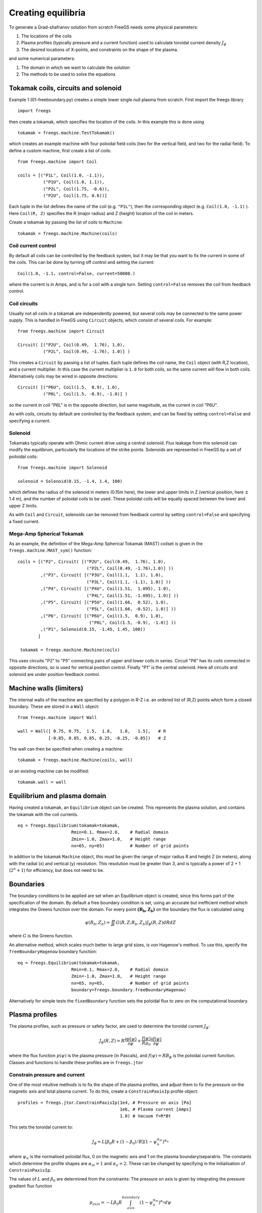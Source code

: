 Creating equilibria
===================

To generate a Grad-shafranov solution from scratch FreeGS needs
some physical parameters:

#. The locations of the coils
#. Plasma profiles (typically pressure and a current function) used to calculate toroidal current density :math:`J_\phi`
#. The desired locations of X-points, and constraints on the shape of the plasma.

and some numerical parameters:    
   
#. The domain in which we want to calculate the solution
#. The methods to be used to solve the equations


Tokamak coils, circuits and solenoid
------------------------------------
   
Example 1 (01-freeboundary.py) creates a simple lower single null
plasma from scratch. First import the freegs library

::
   
   import freegs

then create a tokamak, which specifies the location of the coils. In this example this is done using

::
   
   tokamak = freegs.machine.TestTokamak()

which creates an example machine with four poloidal field coils (two for the vertical field, and two for the radial field).
To define a custom machine, first create a list of coils:

::
   
   from freegs.machine import Coil
   
   coils = [("P1L", Coil(1.0, -1.1)),
             ("P1U", Coil(1.0, 1.1)),
             ("P2L", Coil(1.75, -0.6)),
             ("P2U", Coil(1.75, 0.6))]
   
Each tuple in the list defines the name of the coil (e.g. ``"P1L"``), then the corresponding object (e.g. ``Coil(1.0, -1.1)`` ).
Here ``Coil(R, Z)`` specifies the R (major radius) and Z (height) location of the coil in meters.

Create a tokamak by passing the list of coils to ``Machine``:

::
   
   tokamak = freegs.machine.Machine(coils)


Coil current control
~~~~~~~~~~~~~~~~~~~~

By default all coils can be controlled by the feedback system, but it may be that you want
to fix the current in some of the coils. This can be done by turning off control and setting the current:

::

   Coil(1.0, -1.1, control=False, current=50000.)

where the current is in Amps, and is for a coil with a single turn. Setting ``control=False``
removes the coil from feedback control.

Coil circuits
~~~~~~~~~~~~~

Usually not all coils in a tokamak are independently powered, but several coils
may be connected to the same power supply. This is handled in FreeGS using ``Circuit`` objects,
which consist of several coils. For example:

::

   from freegs.machine import Circuit
   
   Circuit( [("P2U", Coil(0.49,  1.76), 1.0),
             ("P2L", Coil(0.49, -1.76), 1.0)] )

This creates a ``Circuit`` by passing a list of tuples. Each tuple defines the coil name,
the ``Coil`` object (with R,Z location), and a current multiplier. In this case the current
multiplier is ``1.0`` for both coils, so the same current will flow in both coils. Alternatively
coils may be wired in opposite directions:

::

   Circuit( [("P6U", Coil(1.5,  0.9), 1.0),
             ("P6L", Coil(1.5, -0.9), -1.0)] )
   
so the current in coil "P6L" is in the opposite direction, but same magnitude, as the current in coil
"P6U".              

As with coils, circuits by default are controlled by the feedback system, and can be fixed by
setting ``control=False`` and specifying a current.

Solenoid
~~~~~~~~

Tokamaks typically operate with Ohmic current drive using a central solenoid. Flux leakage from
this solenoid can modify the equilibrum, particularly the locations of the strike points.
Solenoids are represented in FreeGS by a set of poiloidal coils:

::
   
   from freegs.machine import Solenoid
   
   solenoid = Solenoid(0.15, -1.4, 1.4, 100)

which defines the radius of the solenoid in meters (0.15m here), the lower and upper limits in Z (vertical position,
here :math:`\pm` 1.4 m), and the number of poloidal coils to be used. These poloidal coils will be equally spaced between
the lower and upper Z limits.

As with ``Coil`` and ``Circuit``, solenoids can be removed from feedback control
by setting ``control=False`` and specifying a fixed current.

Mega-Amp Spherical Tokamak
~~~~~~~~~~~~~~~~~~~~~~~~~~

As an example, the definition of the Mega-Amp Spherical Tokamak (MAST) coilset is
given in the ``freegs.machine.MAST_sym()`` function:

::
   
   coils = [("P2", Circuit( [("P2U", Coil(0.49,  1.76), 1.0),
                              ("P2L", Coil(0.49, -1.76),1.0)] ))
            ,("P3", Circuit( [("P3U", Coil(1.1,  1.1), 1.0),
                              ("P3L", Coil(1.1, -1.1), 1.0)] ))
            ,("P4", Circuit( [("P4U", Coil(1.51,  1.095), 1.0),
                              ("P4L", Coil(1.51, -1.095), 1.0)] ))
            ,("P5", Circuit( [("P5U", Coil(1.66,  0.52), 1.0),
                              ("P5L", Coil(1.66, -0.52), 1.0)] ))
            ,("P6", Circuit( [("P6U", Coil(1.5,  0.9), 1.0),
                               ("P6L", Coil(1.5, -0.9), -1.0)] ))
            ,("P1", Solenoid(0.15, -1.45, 1.45, 100))
           ]

    tokamak = freegs.machine.Machine(coils)

This uses circuits "P2" to "P5" connecting pairs of upper and lower coils in series.
Circuit "P6" has its coils connected in opposite directions, so is used for vertical
position control. Finally "P1" is the central solenoid. Here all circuits and solenoid
are under position feedback control.

Machine walls (limiters)
------------------------

The internal walls of the machine are specified by a polygon
in R-Z i.e. an ordered list of (R,Z) points which form a closed boundary.
These are stored in a ``Wall`` object::

  from freegs.machine import Wall

  wall = Wall([ 0.75, 0.75,  1.5,  1.8,   1.8,   1.5],   # R
              [-0.85, 0.85, 0.85, 0.25, -0.25, -0.85])   # Z

The wall can then be specified when creating a machine::

  tokamak = freegs.machine.Machine(coils, wall)

or an existing machine can be modified::

  tokamak.wall = wall
  

Equilibrium and plasma domain
-----------------------------

Having created a tokamak, an ``Equilibrium`` object can be created. This represents the
plasma solution, and contains the tokamak with the coil currents.

::
   
   eq = freegs.Equilibrium(tokamak=tokamak,
                        Rmin=0.1, Rmax=2.0,    # Radial domain
                        Zmin=-1.0, Zmax=1.0,   # Height range
                        nx=65, ny=65)          # Number of grid points

In addition to the tokamak ``Machine`` object, this must be given the range of major radius
R and height Z (in meters), along with the radial (x) and vertical (y) resolution.
This resolution must be greater than 3, and is typically a power of 2 + 1 (:math:`2^n+1`) for efficiency, but
does not need to be. 


Boundaries
----------

The boundary conditions to be applied are set when an Equilibrium object is created, since this forms
part of the specification of the domain. By default a free boundary condition is set, using an accurate
but inefficient method which integrates the Greens function over the domain. For every point :math:`\mathbf{\left(R_b,Z_b\right)}`
on the boundary the flux is calculated using

.. math::
   
   \psi\left(R_b,Z_b\right) = \iint G(R, Z; R_b, Z_b) J_\phi\left(R,Z\right) dRdZ

where :math:`G` is the Greens function.

An alternative method, which scales much better to large grid sizes, is von Hagenow's method.
To use this, specify the ``freeBoundaryHagenow`` boundary function:

::
   
   eq = freegs.Equilibrium(tokamak=tokamak,
                        Rmin=0.1, Rmax=2.0,    # Radial domain
                        Zmin=-1.0, Zmax=1.0,   # Height range
                        nx=65, ny=65,          # Number of grid points
                        boundary=freegs.boundary.freeBoundaryHagenow)

Alternatively for simple tests the ``fixedBoundary`` function sets the poloidal flux to zero
on the computational boundary. 


Plasma profiles
---------------

The plasma profiles, such as pressure or safety factor, are used to determine the toroidal current :math:`J_\phi`:

.. math::

   J_\phi\left(R,Z\right) = R\frac{\partial p\left(\psi\right)}{\partial \psi} + \frac{f\left(\psi\right)}{R\mu_0}\frac{\partial f\left(\psi\right)}{\partial \psi}

where the flux function :math:`p\left(\psi\right)` is the plasma pressure (in Pascals), and :math:`f\left(\psi\right) = RB_\phi` is the poloidal current function.
Classes and functions to handle these profiles are in ``freegs.jtor``


Constrain pressure and current
~~~~~~~~~~~~~~~~~~~~~~~~~~~~~~

One of the most intuitive methods is to fix the shape
of the plasma profiles, and adjust them to fix the
pressure on the magnetic axis and total plasma current.
To do this, create a ``ConstrainPaxisIp`` profile object:

::
   
   profiles = freegs.jtor.ConstrainPaxisIp(1e4, # Pressure on axis [Pa]
                                           1e6, # Plasma current [Amps]
                                           1.0) # Vacuum f=R*Bt


This sets the toroidal current to:

.. math::

   J_\phi = L \left[\beta_0 R + \left(1-\beta_0\right)/R\right] \left(1-\psi_n^{\alpha_m}\right)^{\alpha_n}

where :math:`\psi_n` is the normalised poloidal flux, 0 on the magnetic axis and 1 on the plasma boundary/separatrix.
The constants which determine the profile shapes are :math:`\alpha_m = 1` and  :math:`\alpha_n = 2`. These can be changed by specifying in the initialisation of ``ConstrainPaxisIp``.

The values of :math:`L` and :math:`\beta_0` are determined from the constraints: The pressure on axis is given by integrating the pressure gradient flux function 

.. math::
   
   p_{axis} = - L \beta_0 R \int_{axis}^{boundary}\left(1-\psi_n^{\alpha_m}\right)^{\alpha_n} d\psi

The total toroidal plasma current is calculated by integrating the toroidal current function over the 2D domain:

.. math::
   
   I_p = L\beta_0 \iint R \left(1-\psi_n^{\alpha_m}\right)^{\alpha_n} dR dZ + L\left(1-\beta_0\right)\iint \frac{1}{R} \left(1-\psi_n^{\alpha_m}\right)^{\alpha_n} dR dZ
   

The integrals in these two constraints are done numerically,
and then rearranged to get :math:`L` and :math:`\beta_0`. 
   
Constrain poloidal beta and current
~~~~~~~~~~~~~~~~~~~~~~~~~~~~~~~~~~~

This is a variation which replaces the constraint on pressure with a constraint on poloidal beta:

.. math::

   \beta_p = \frac{8\pi}{\mu_0} \frac{1}{I_p^2}\iint p\left(\psi\right) dRdZ 

This is the method used in `Y.M.Jeon 2015 <https://arxiv.org/abs/1503.03135>`_, on which the profile choices here are based.

::
   
   profiles = freegs.jtor.ConstrainBetapIp(0.5, # Poloidal beta
                                           1e6, # Plasma current [Amps]
                                           1.0) # Vacuum f=R*Bt
   
By integrating over the plasma domain and combining the constraints on poloidal beta and plasma current, the values of :math:`L` and :math:`\beta_0` are found.

Feedback and shape control
--------------------------

To determine the currents in the coils, the shape and position of the plasma needs to be constrained. In addition, diverted tokamak plasmas are inherently vertically unstable, and need vertical position feedback to maintain a stationary equilibrium.
If vertical position is not constrained, then free boundary equilibrium solvers can also become vertically unstable. A typical symptom is that each nonlinear iteration of the solver results in a slightly shifted or smaller plasma, until the plasma hits the boundary, disappears, or forms unphysical shapes causing the solver to fail.

Currently the following kinds of constraints are implemented:

* X-point constraints adjust the coil currents so that X-points (nulls in the poloidal field) are formed at the locations requested. 

* Isoflux constraints adjust the coil currents so that the two locations specified have the same poloidal flux. This usually means they are on the same flux surface, but not necessarily.

* Psi value constraints, which adjust the coil currents so that given locations have the specified flux. 
    
As an example, the following code creates a feedback control with two X-point constraints and one isoflux constraint:

::

   xpoints = [(1.1, -0.6),   # (R,Z) locations of X-points
              (1.1, 0.8)]

   isoflux = [(1.1,-0.6, 1.1,0.6)] # (R1,Z1, R2,Z2) pairs 

   constrain = freegs.control.constrain(xpoints=xpoints, isoflux=isoflux)

The control system determines the currents in the coils which are under feedback control, using the given constraints.
There may be more unknown coil currents than constraints, or more constraints than coil currents. There may therefore be either no solution or many solutions to the constraint problem.
Here Tikhonov regularisation is used to produce a unique solution and penalise large coil currents. 

Solving
-------

To solve the Grad-Shafranov equation to find the free boundary solution, call ``freegs.solve``:

::
   
   freegs.solve(eq,          # The equilibrium to adjust
                profiles,    # The toroidal current profile 
                constrain)   # Feedback control


This call modifies the input equilibrium (eq), finding a solution
based on the given plasma profiles and shape control.

The Grad-Shafranov equation is nonlinear, and is solved using Picard iteration. This consists of calculating the
toroidal current :math:`J_\phi` given the poloidal flux :math:`\psi\left(R,Z\right)`, then solving a linear
elliptic equation to calculate the poloidal flux from the toroidal current. This loop is repeated until
a given relative tolerance is achieved:

.. math::

   \texttt{rtol} = \frac{\textrm{change in psi}}{ \max(\psi) - \min(\psi)}

To see how the solution is evolving at each nonlinear iteration, for example to diagnose a failing solve,
set ``show=True`` in the solve call. To add a delay between iterations set ``pause=2.0`` using the desired
delay in seconds.


Inner linear solver
~~~~~~~~~~~~~~~~~~~

To calculate the poloidal flux given the toroidal current, an elliptic equation must be solved.
To do this a multigrid scheme is implemented, which uses Jacobi iterations combined with SciPy's
sparse matrix direct solvers at the coarsest level.

By default the multigrid is not used, and SciPy's direct solver is used for the full grid.
This is because for typical grid resolutions (65 by 65) this has been found to be fastest.
The multigrid method will however scale efficiently to larger grid sizes.

The easiest way to adjust the solver settings is to call the Equilibrium method ``setSolverVcycle``.
For example

::

   eq.setSolverVcycle(nlevels = 4, ncycle = 2, niter = 10, direct=True)

This specifies that four levels of grid resolution should be used, including the original.
In order to be able to coarsen (restrict) a grid, the number of points in both R and Z dimensions should be an odd number.
This is one reason why grid sizes are usually :math:`2^n + 1`; it allows the maximum number of multigrid levels.

The number of V-cycles (finest -> coarsest -> finest) is given by ``ncycle``. At each level of refinement
the number of Jacobi iterations to perform before restriction and again after interpolation is ``niter``.
At the coarsest level of refinement the default is to use a direct (sparse) solver.

Some experimentation is needed to find the optimium settings for a given problem.







